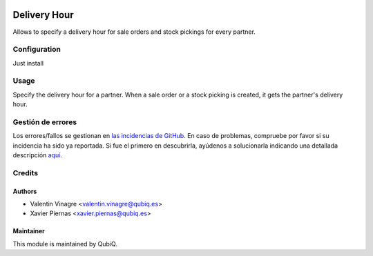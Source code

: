 .. image:: https://img.shields.io/badge/licence-AGPL--3-blue.svg
	:target: http://www.gnu.org/licenses/agpl
	:alt: License: AGPL-3

=============
Delivery Hour
=============

Allows to specify a delivery hour for sale orders and stock pickings for every partner.


Configuration
=============

Just install


Usage
=====

Specify the delivery hour for a partner. When a sale order or a stock picking is created, it gets the partner's delivery hour.


Gestión de errores
==================

Los errores/fallos se gestionan en `las incidencias de GitHub <https://github.com/QubiQ/qu-sale-workflow/issues>`_.
En caso de problemas, compruebe por favor si su incidencia ha sido ya
reportada. Si fue el primero en descubrirla, ayúdenos a solucionarla indicando
una detallada descripción `aquí <https://github.com/QubiQ/qu-sale-workflow/issues/new>`_.


Credits
=======

Authors
~~~~~~~

* Valentin Vinagre <valentin.vinagre@qubiq.es>
* Xavier Piernas <xavier.piernas@qubiq.es>

Maintainer
~~~~~~~~~~

This module is maintained by QubiQ.
